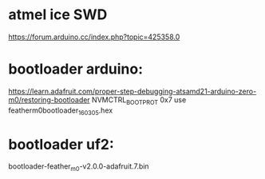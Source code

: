 * atmel ice SWD

https://forum.arduino.cc/index.php?topic=425358.0


* bootloader arduino:

https://learn.adafruit.com/proper-step-debugging-atsamd21-arduino-zero-m0/restoring-bootloader
NVMCTRL_BOOTPROT 0x7
use featherm0bootloader_160305.hex

* bootloader uf2:

bootloader-feather_m0-v2.0.0-adafruit.7.bin
